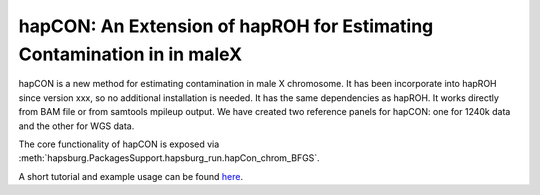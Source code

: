 hapCON: An Extension of hapROH for Estimating Contamination in in maleX
==========================================================================


hapCON is a new method for estimating contamination in male X chromosome. It has been incorporate into hapROH since version xxx, so no additional installation is needed. It has the same dependencies as hapROH. It works directly from BAM file or from samtools mpileup output. We have created two reference panels for hapCON: one for 1240k data and the other for WGS data.

The core functionality of hapCON is exposed via :meth:`hapsburg.PackagesSupport.hapsburg_run.hapCon_chrom_BFGS`.

A short tutorial and example usage can be found `here <https://github.com/hyl317/hapROH/blob/master/Notebooks/Vignettes/hapCON_vignette.ipynb>`_.
